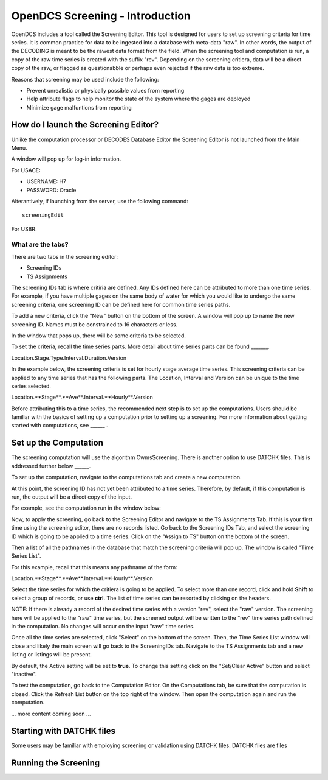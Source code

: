 ################################
OpenDCS Screening - Introduction
################################

OpenDCS includes a tool called the Screening Editor. This tool
is designed for users to set up screening criteria for time
series.  It is common practice for data to be ingested into
a database with meta-data "raw".  In other words, the output
of the DECODING is meant to be the rawest data format from 
the field.  When the screening tool and computation is run,
a copy of the raw time series is created with the suffix
"rev". Depending on the screening critiera, data will be a 
direct copy of the raw, or flagged as questionabble or 
perhaps even rejected if the raw data is too extreme.

Reasons that screening may be used include the following:

* Prevent unrealistic or physically possible values from reporting
* Help attribute flags to help monitor the state of the system where the gages are deployed
* Minimize gage malfuntions from reporting


How do I launch the Screening Editor?
=====================================

Unlike the computation processor or DECODES Database Editor the 
Screening Editor is not launched from the Main Menu. 

.. image:: ./media/start/screening/im-01-screeningedit.JPG
   :alt: sources
   :width: 400

A window will pop up for log-in information.

For USACE:

* USERNAME: H7
* PASSWORD: Oracle

Alterantively, if launching from the server, use the following
command:

::

   screeningEdit

For USBR:

What are the tabs?
------------------

There are two tabs in the screening editor:

* Screening IDs
* TS Assignments

The screening IDs tab is where critiria are defined.  Any IDs 
defined here can be attributed to more than one time series.
For example, if you have multiple gages on the same body of 
water for which you would like to undergo the same screening 
criteria, one screening ID can be defined here for common time
series paths.

.. image:: ./media/start/screening/im-02-editor-screening-ids.JPG
   :alt: sources
   :width: 550

To add a new criteria, click the "New" button on the bottom of the
screen.  A window will pop up to name the new screening ID. Names
must be constrained to 16 characters or less.

.. image:: ./media/start/screening/im-03-screen-new.JPG
   :alt: sources
   :width: 550

In the window that pops up, there will be some criteria to be selected.


.. image:: ./media/start/screening/im-04-screen-new-window.JPG
   :alt: sources
   :width: 550

To set the criteria, recall the time series parts.  More detail
about time series parts can be found _______.

Location.Stage.Type.Interval.Duration.Version

In the example below, the screening criteria is set for hourly
stage average time series. This screening criteria can be 
applied to any time series that has the following parts.  The
Location, Interval and Version can be unique to the time series
selected.

Location.**Stage**.**Ave**.Interval.**Hourly**.Version

.. image:: ./media/start/screening/im-05-screen-example-hourly.JPG
   :alt: sources
   :width: 550

Before attributing this to a time series, the recommended next
step is to set up the computations.  Users should be familiar with
the basics of setting up a computation prior to setting up a screening.
For more information about getting started with computations,
see ______ .

Set up the Computation
======================

The screening computation will use the algorithm CwmsScreening. 
There is another option to use DATCHK files. This is addressed 
further below ______.

.. image:: ./media/start/screening/im-06-screen-algorithm.JPG
   :alt: sources
   :width: 550

To set up the computation, navigate to the computations tab
and create a new computation.  

.. image:: ./media/start/screening/im-07-screen-computation.JPG
   :alt: sources
   :width: 550

At this point, the screening ID has not yet been attributed to a 
time series.  Therefore, by default, if this computation is run,
the output will be a direct copy of the input.

For example, see the computation run in the window below:

.. image:: ./media/start/screening/im-08-screen-computation-run-default.JPG
   :alt: sources
   :width: 550

Now, to apply the screening, go back to the Screening Editor and
navigate to the TS Assignments Tab.  If this is your first time 
using the screening editor, there are no records listed.  Go back 
to the Screening IDs Tab, and select the screening ID which is going
to be applied to a time series. Click on the "Assign to TS" button 
on the bottom of the screen. 

.. image:: ./media/start/screening/im-09-ts-assignments.JPG
   :alt: sources
   :width: 550

.. image:: ./media/start/screening/im-10-ts-assignments-select.JPG
   :alt: sources
   :width: 550

Then a list of all the pathnames in the database that match the
screening criteria will pop up. The window is called "Time Series
List".

For this example, recall that this means any pathname of the form:

Location.**Stage**.**Ave**.Interval.**Hourly**.Version

Select the time series for which the critiera is going to be applied.
To select more than one record, click and hold **Shift** to select a 
group of records, or use **ctrl**.  The list of time series can be 
resorted by clicking on the headers.

NOTE: If there is already a record of the desired time series with a 
version "rev", select the "raw" version.  The screening here will be 
applied to the "raw" time series, but the screened output will be 
written to the "rev" time series path defined in the computation. No
changes will occur on the input "raw" time series.

Once all the time series are selected, click "Select" on the bottom 
of the screen.  Then, the Time Series List window will close and 
likely the main screen will go back to the ScreeningIDs tab.  Navigate
to the TS Assignments tab and a new listing or listings will be 
present.

.. image:: ./media/start/screening/im-11-ts-assignments-applied.JPG
   :alt: sources
   :width: 550

By default, the Active setting will be set to **true**.  To change 
this setting click on the "Set/Clear Active" button and select 
"inactive".  

To test the computation, go back to the Computation Editor. On
the Computations tab, be sure that the computation is closed. 
Click the Refresh List button on the top  right of the window.
Then open the computation again and run the computation.

... more content coming soon ...


Starting with DATCHK files
==========================

Some users may be familiar with employing screening or validation
using DATCHK files.  DATCHK files are files 


Running the Screening
=====================






